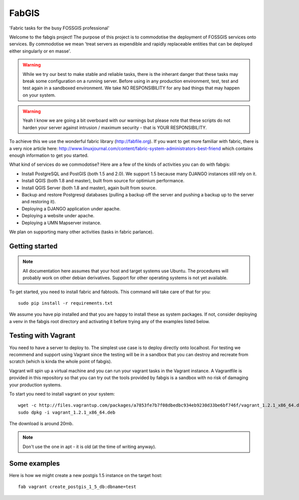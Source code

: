 FabGIS
======

'Fabric tasks for the busy FOSSGIS professional'

Welcome to the fabgis project! The purpose of this project is to commodotise
the deployment of FOSSGIS services onto services. By commodotise we mean
'treat servers as expendible and rapidly replaceable entities that can be
deployed either singularly or en masse'.


.. warning:: While we try our best to make stable and reliable tasks,
    there is the inherant danger that these tasks may break some configuration
    on a running server. Before using in any production environment, test,
    test and test again in a sandboxed environment. We take NO RESPONSIBILITY
    for any bad things that may happen on your system.

.. warning:: Yeah I know we are going a bit overboard with our warnings but
    please note that these scripts do not harden your server against intrusion
    / maximum security - that is YOUR RESPONSIBILITY.

To achieve this we use the wonderful fabric library (http://fabfile.org). If
you want to get more familiar with fabric, there is a very nice article here:
http://www.linuxjournal.com/content/fabric-system-administrators-best-friend
which contains enough information to get you started.

What kind of services do we commodotise? Here are a few of the kinds of
activities you can do with fabgis:

* Install PostgreSQL and PostGIS (both 1.5 and 2.0). We support 1.5 because
  many DJANGO instances still rely on it.
* Install QGIS (both 1.8 and master), built from source for optimium
  performance.
* Install QGIS Server (both 1.8 and master), again built from source.
* Backup and restore Postgresql databases (pulling a backup off the server
  and pushing a backup up to the server and restoring it).
* Deploying a DJANGO application under apache.
* Deploying a website under apache.
* Deploying a UMN Mapserver instance.

We plan on supporting many other activities (tasks in fabric parlance).

Getting started
---------------

.. note:: All documentation here assumes that your host and target systems
    use Ubuntu. The procedures will probably work on other debian derivatives.
    Support for other operating systems is not yet available.


To get started, you need to install fabric and fabtools. This command will
take care of that for you::

    sudo pip install -r requirements.txt

We assume you have pip installed and that you are happy to install these as
system packages. If not, consider deploying a venv in the fabgis root
directory and activating it before trying any of the examples listed below.

Testing with Vagrant
--------------------

You need to have a server to deploy to. The simplest use case is to deploy
directly onto localhost. For testing we recommend and support using Vagrant
since the testing will be in a sandbox that you can destroy and recreate from
scratch (which is kinda the whole point of fabgis).

Vagrant will spin up a virtual machine and you can run your vagrant tasks in
the Vagrant instance. A Vagrantfile is provided in this repository so that
you can try out the tools provided by fabgis is a sandbox with no risk of
damaging your production systems.

To start you need to install vagrant on your system::

    wget -c http://files.vagrantup.com/packages/a7853fe7b7f08dbedbc934eb9230d33be6bf746f/vagrant_1.2.1_x86_64.deb
    sudo dpkg -i vagrant_1.2.1_x86_64.deb

The download is around 20mb.

.. note:: Don't use the one in apt - it is old (at the time of writing anyway).


Some examples
-------------

Here is how we might create a new postgis 1.5 instance on the target host::

    fab vagrant create_postgis_1_5_db:dbname=test


